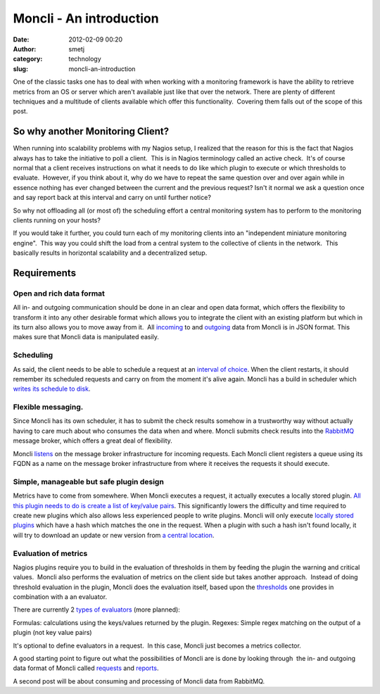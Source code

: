 Moncli - An introduction
########################
:date: 2012-02-09 00:20
:author: smetj
:category: technology
:slug: moncli-an-introduction

|image0|

One of the classic tasks one has to deal with when working with a
monitoring framework is have the ability to retrieve metrics from an OS
or server which aren't available just like that over the network. There
are plenty of different techniques and a multitude of clients available
which offer this functionality.  Covering them falls out of the scope of
this post.

So why another Monitoring Client?
---------------------------------

When running into scalability problems with my Nagios setup, I realized
that the reason for this is the fact that Nagios always has to take the
initiative to poll a client.  This is in Nagios terminology called an
active check.  It's of course normal that a client receives instructions
on what it needs to do like which plugin to execute or which thresholds
to evaluate.  However, if you think about it, why do we have to repeat
the same question over and over again while in essence nothing has ever
changed between the current and the previous request? Isn't it normal we
ask a question once and say report back at this interval and carry on
until further notice?

So why not offloading all (or most of) the scheduling effort a central
monitoring system has to perform to the monitoring clients running on
your hosts?

If you would take it further, you could turn each of my monitoring
clients into an "independent miniature monitoring engine".  This way you
could shift the load from a central system to the collective of clients
in the network.  This basically results in horizontal scalability and a
decentralized setup.

Requirements
------------

Open and rich data format
~~~~~~~~~~~~~~~~~~~~~~~~~

All in- and outgoing communication should be done in an clear and open
data format, which offers the flexibility to transform it into any
other desirable format which allows you to integrate the client with an
existing platform but which in its turn also allows you to move away
from it.  All `incoming`_ to and `outgoing`_ data from Moncli is in JSON
format. This makes sure that Moncli data is manipulated easily.

Scheduling
~~~~~~~~~~

As said, the client needs to be able to schedule a request at an
`interval of choice`_. When the client restarts, it should remember its
scheduled requests and carry on from the moment it's alive again. Moncli
has a build in scheduler which `writes its schedule to disk`_.

Flexible messaging.
~~~~~~~~~~~~~~~~~~~

Since Moncli has its own scheduler, it has to submit the check results
somehow in a trustworthy way without actually having to care much about
who consumes the data when and where. Moncli submits check results into
the `RabbitMQ`_ message broker, which offers a great deal of
flexibility.

Moncli `listens`_ on the message broker infrastructure for incoming
requests. Each Moncli client registers a queue using its FQDN as a name
on the message broker infrastructure from where it receives the requests
it should execute.

Simple, manageable but safe plugin design
~~~~~~~~~~~~~~~~~~~~~~~~~~~~~~~~~~~~~~~~~

Metrics have to come from somewhere. When Moncli executes a request, it
actually executes a locally stored plugin. `All this plugin needs to do
is create a list of key/value pairs`_. This significantly lowers the
difficulty and time required to create new plugins which also allows
less experienced people to write plugins. Moncli will only execute
`locally stored plugins`_ which have a hash which matches the one in the
request. When a plugin with such a hash isn't found locally, it will try
to download an update or new version from `a central location`_.

Evaluation of metrics
~~~~~~~~~~~~~~~~~~~~~

Nagios plugins require you to build in the evaluation of thresholds in
them by feeding the plugin the warning and critical values.  Moncli also
performs the evaluation of metrics on the client side but takes another
approach.  Instead of doing threshold evaluation in the plugin, Moncli
does the evaluation itself, based upon the `thresholds`_ one provides in
combination with a an evaluator.

There are currently 2 `types of evaluators`_ (more planned):

Formulas: calculations using the keys/values returned by the plugin.
Regexes: Simple regex matching on the output of a plugin (not key
value pairs)

It's optional to define evaluators in a request.  In this case, Moncli
just becomes a metrics collector.

A good starting point to figure out what the possibilities of Moncli are
is done by looking through  the in- and outgoing data format of Moncli
called `requests`_ and `reports`_.

A second post will be about consuming and processing of Moncli data from
RabbitMQ.

.. _incoming: http://wiki.smetj.net/wiki/Moncli_documentation#Request
.. _outgoing: http://wiki.smetj.net/wiki/Moncli_documentation#Reports
.. _interval of choice: http://wiki.smetj.net/wiki/Moncli_documentation#cycle
.. _writes its schedule to disk: http://wiki.smetj.net/wiki/Moncli_documentation#cache
.. _RabbitMQ: http://www.rabbitmq.com/
.. _listens: http://wiki.smetj.net/wiki/Moncli_documentation#Communication
.. _All this plugin needs to do is create a list of key/value pairs: http://wiki.smetj.net/wiki/Moncli_documentation#Plugins
.. _locally stored plugins: http://wiki.smetj.net/wiki/Moncli_documentation#local_repo
.. _a central location: http://wiki.smetj.net/wiki/Moncli_documentation#remote_repo
.. _thresholds: http://wiki.smetj.net/wiki/Moncli_documentation#thresholds
.. _types of evaluators: http://wiki.smetj.net/wiki/Moncli_documentation#Evaluator_definitions
.. _requests: http://wiki.smetj.net/wiki/Moncli_documentation#Request
.. _reports: http://wiki.smetj.net/wiki/Moncli_documentation#Reports

.. |image0| image:: http://smetj.net/wp-content/uploads/2012/02/Moncli_architecture_11-300x231.jpg
   :target: http://smetj.net/2012/02/09/moncli-an-introduction/moncli_architecture_1-2/
